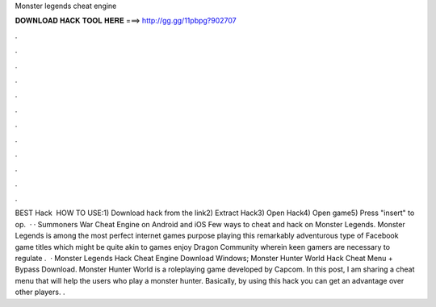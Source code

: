 Monster legends cheat engine

𝐃𝐎𝐖𝐍𝐋𝐎𝐀𝐃 𝐇𝐀𝐂𝐊 𝐓𝐎𝐎𝐋 𝐇𝐄𝐑𝐄 ===> http://gg.gg/11pbpg?902707

.

.

.

.

.

.

.

.

.

.

.

.

BEST Hack ️  HOW TO USE:1) Download hack from the link2) Extract Hack3) Open Hack4) Open game5) Press "insert" to op.  · · Summoners War Cheat Engine on Android and iOS Few ways to cheat and hack on Monster Legends. Monster Legends is among the most perfect internet games purpose playing this remarkably adventurous type of Facebook game titles which might be quite akin to games enjoy Dragon Community wherein keen gamers are necessary to regulate .  · Monster Legends Hack Cheat Engine Download Windows; Monster Hunter World Hack Cheat Menu + Bypass Download. Monster Hunter World is a roleplaying game developed by Capcom. In this post, I am sharing a cheat menu that will help the users who play a monster hunter. Basically, by using this hack you can get an advantage over other players. .